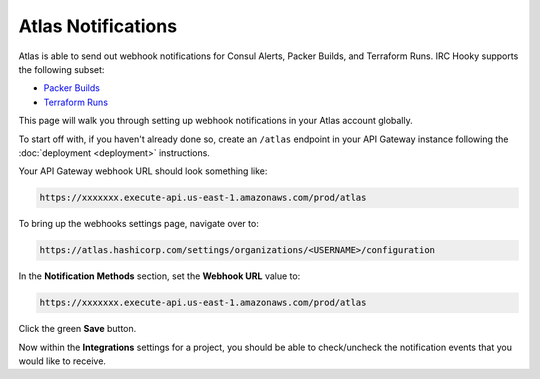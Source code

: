 Atlas Notifications
===================

Atlas is able to send out webhook notifications for Consul Alerts, Packer
Builds, and Terraform Runs. IRC Hooky supports the following subset:

- `Packer Builds`__
- `Terraform Runs`__

__ https://atlas.hashicorp.com/help/packer/builds/notifications
__ https://atlas.hashicorp.com/help/terraform/runs/notifications

This page will walk you through setting up webhook notifications in your Atlas
account globally.

To start off with, if you haven't already done so, create an ``/atlas``
endpoint in your API Gateway instance following the :doc:`deployment
<deployment>` instructions.

Your API Gateway webhook URL should look something like:

.. code-block:: text

    https://xxxxxxx.execute-api.us-east-1.amazonaws.com/prod/atlas

To bring up the webhooks settings page, navigate over to:

.. code-block:: text

    https://atlas.hashicorp.com/settings/organizations/<USERNAME>/configuration

In the **Notification Methods** section, set the **Webhook URL** value to:

.. code-block:: text

    https://xxxxxxx.execute-api.us-east-1.amazonaws.com/prod/atlas

Click the green **Save** button.

Now within the **Integrations** settings for a project, you should be able to
check/uncheck the notification events that you would like to receive.
